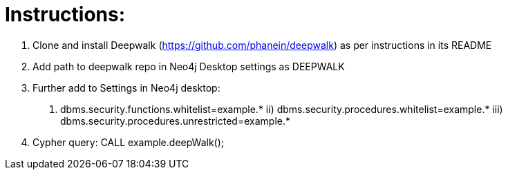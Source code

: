 
= Instructions: 

1. Clone and install Deepwalk (https://github.com/phanein/deepwalk) as per instructions in its README 
2. Add path to deepwalk repo in Neo4j Desktop settings as DEEPWALK
3. Further add to Settings in Neo4j desktop:
i) dbms.security.functions.whitelist=example.* ii) dbms.security.procedures.whitelist=example.* iii) dbms.security.procedures.unrestricted=example.*
4. Cypher query: CALL example.deepWalk();
